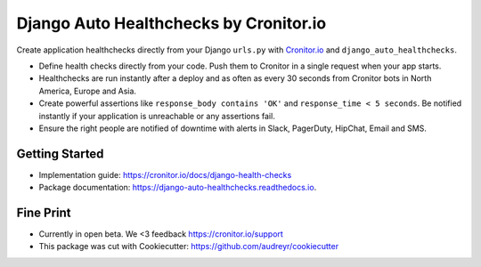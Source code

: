 =======================================
Django Auto Healthchecks by Cronitor.io
=======================================

.. image:: https://img.shields.io/pypi/v/django_auto_healthchecks.svg
        :target: https://pypi.python.org/pypi/django_auto_healthchecks

.. image:: https://img.shields.io/travis/cronitorio/django_auto_healthchecks.svg
        :target: https://travis-ci.org/cronitorio/django_auto_healthchecks

.. image:: https://readthedocs.org/projects/django-auto-healthchecks/badge/?version=latest&cb=1
        :target: https://django-auto-healthchecks.readthedocs.io/en/latest/?badge=latest
        :alt: Documentation Status



Create application healthchecks directly from your Django ``urls.py`` with `Cronitor.io <https://cronitor.io>`_ and ``django_auto_healthchecks``.

- Define health checks directly from your code. Push them to Cronitor in a single request when your app starts.
- Healthchecks are run instantly after a deploy and as often as every 30 seconds from Cronitor bots in North America, Europe and Asia.
- Create powerful assertions like ``response_body contains 'OK'`` and ``response_time < 5 seconds``. Be notified instantly if your application is unreachable or any assertions fail.
- Ensure the right people are notified of downtime with alerts in Slack, PagerDuty, HipChat, Email and SMS.

Getting Started
---------------

- Implementation guide: https://cronitor.io/docs/django-health-checks
- Package documentation: https://django-auto-healthchecks.readthedocs.io.


Fine Print
----------
- Currently in open beta. We <3 feedback https://cronitor.io/support
- This package was cut with Cookiecutter: https://github.com/audreyr/cookiecutter

